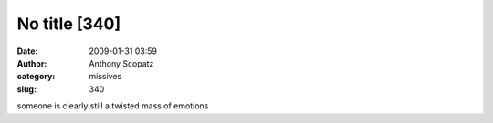 No title [340]
##############
:date: 2009-01-31 03:59
:author: Anthony Scopatz
:category: missives
:slug: 340

someone is clearly still a twisted mass of emotions

